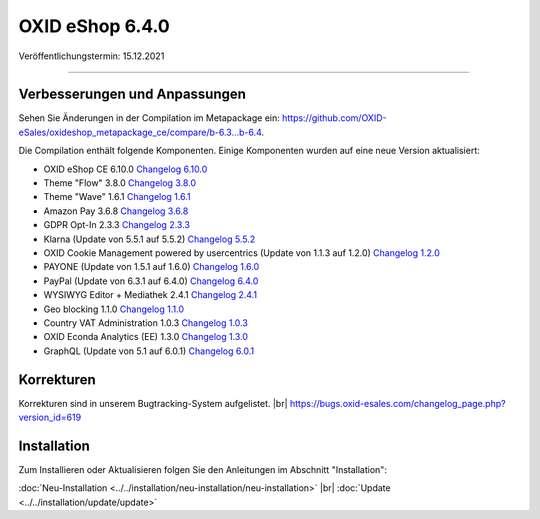 OXID eShop 6.4.0
================

Veröffentlichungstermin: 15.12.2021

-----------------------------------------------------------------------------------------

Verbesserungen und Anpassungen
------------------------------

Sehen Sie Änderungen in der Compilation im Metapackage ein: `<https://github.com/OXID-eSales/oxideshop_metapackage_ce/compare/b-6.3...b-6.4>`_.


Die Compilation enthält folgende Komponenten. Einige Komponenten wurden auf eine neue Version aktualisiert:


* OXID eShop CE 6.10.0 `Changelog 6.10.0 <https://github.com/OXID-eSales/oxideshop_ce/blob/v6.10.0/CHANGELOG.md>`_
* Theme "Flow" 3.8.0 `Changelog 3.8.0 <https://github.com/OXID-eSales/flow_theme/blob/v3.8.0/CHANGELOG.md>`_
* Theme "Wave" 1.6.1 `Changelog 1.6.1 <https://github.com/OXID-eSales/wave-theme/blob/v1.6.1/CHANGELOG.md>`_
* Amazon Pay 3.6.8 `Changelog 3.6.8 <https://github.com/OXID-eSales/amazon-pay-oxid/blob/3.6.8/CHANGELOG.md>`_
* GDPR Opt-In 2.3.3 `Changelog 2.3.3 <https://github.com/OXID-eSales/gdpr-optin-module/blob/v2.3.3/CHANGELOG.md>`_
* Klarna (Update von 5.5.1 auf 5.5.2) `Changelog 5.5.2 <https://github.com/topconcepts/OXID-Klarna-6/blob/v5.5.2/CHANGELOG.md>`_
* OXID Cookie Management powered by usercentrics (Update von 1.1.3 auf 1.2.0) `Changelog 1.2.0 <https://github.com/OXID-eSales/usercentrics/blob/v1.2.0/CHANGELOG.md>`_
* PAYONE (Update von 1.5.1 auf 1.6.0) `Changelog 1.6.0 <https://github.com/PAYONE-GmbH/oxid-6/blob/v1.6.0/Changelog.txt>`_
* PayPal (Update von 6.3.1 auf 6.4.0) `Changelog 6.4.0 <https://github.com/OXID-eSales/paypal/blob/v6.4.0/CHANGELOG.md>`_
* WYSIWYG Editor + Mediathek 2.4.1 `Changelog 2.4.1 <https://github.com/OXID-eSales/ddoe-wysiwyg-editor-module/blob/v2.4.1/CHANGELOG.md>`_
* Geo blocking 1.1.0 `Changelog 1.1.0 <https://github.com/OXID-eSales/geo-blocking-module/blob/v1.1.0/CHANGELOG.md>`_
* Country VAT Administration 1.0.3 `Changelog 1.0.3 <https://github.com/OXID-eSales/country-vat-module/blob/v1.0.3/CHANGELOG.md>`_
* OXID Econda Analytics (EE) 1.3.0 `Changelog 1.3.0 <https://github.com/OXID-eSales/econda-analytics-module/blob/v1.3.0/CHANGELOG.md>`_
* GraphQL (Update von 5.1 auf 6.0.1) `Changelog 6.0.1 <https://github.com/OXID-eSales/graphql-base-module/blob/v6.0.1/CHANGELOG-v6.md>`_


Korrekturen
-----------

Korrekturen sind in unserem Bugtracking-System aufgelistet. |br|
https://bugs.oxid-esales.com/changelog_page.php?version_id=619



Installation
------------

Zum Installieren oder Aktualisieren folgen Sie den Anleitungen im Abschnitt "Installation":


:doc:`Neu-Installation <../../installation/neu-installation/neu-installation>` |br|
:doc:`Update <../../installation/update/update>`


.. Intern: oxbajx, Status:
